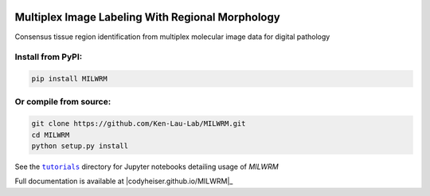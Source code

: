|milwrm_logo|

Multiplex Image Labeling With Regional Morphology
~~~~~~~~~~~~~~~~~~~~~~~~~~~~~~~~~~~~~~~~~~~~~~~~~~~~~~~~~~~~~

|Latest Version|

Consensus tissue region identification from multiplex molecular image data for digital pathology

Install from PyPI:
^^^^^^^^^^^^^^^^^^
.. code:: bash

   pip install MILWRM

Or compile from source:
^^^^^^^^^^^^^^^^^^^^^^^
.. code:: bash

   git clone https://github.com/Ken-Lau-Lab/MILWRM.git
   cd MILWRM
   python setup.py install

See the |tutorials|_ directory for Jupyter notebooks detailing usage of `MILWRM`

Full documentation is available at |codyheiser.github.io/MILWRM|_

.. |milwrm_logo| image:: https://github.com/Ken-Lau-Lab/MILWRM/blob/main/docs/milwrm_logo.jpg

.. |Latest Version| image:: https://img.shields.io/pypi/v/MILWRM
   :target: https://pypi.python.org/pypi/MILWRM/

.. |tutorials| replace:: ``tutorials``
.. _tutorials: tutorials

.. |ken-lau-lab.github.io/MILWRM| replace:: ``ken-lau-lab.github.io/MILWRM``
.. _ken-lau-lab.github.io/MILWRM: https://ken-lau-lab.github.io/MILWRM/
